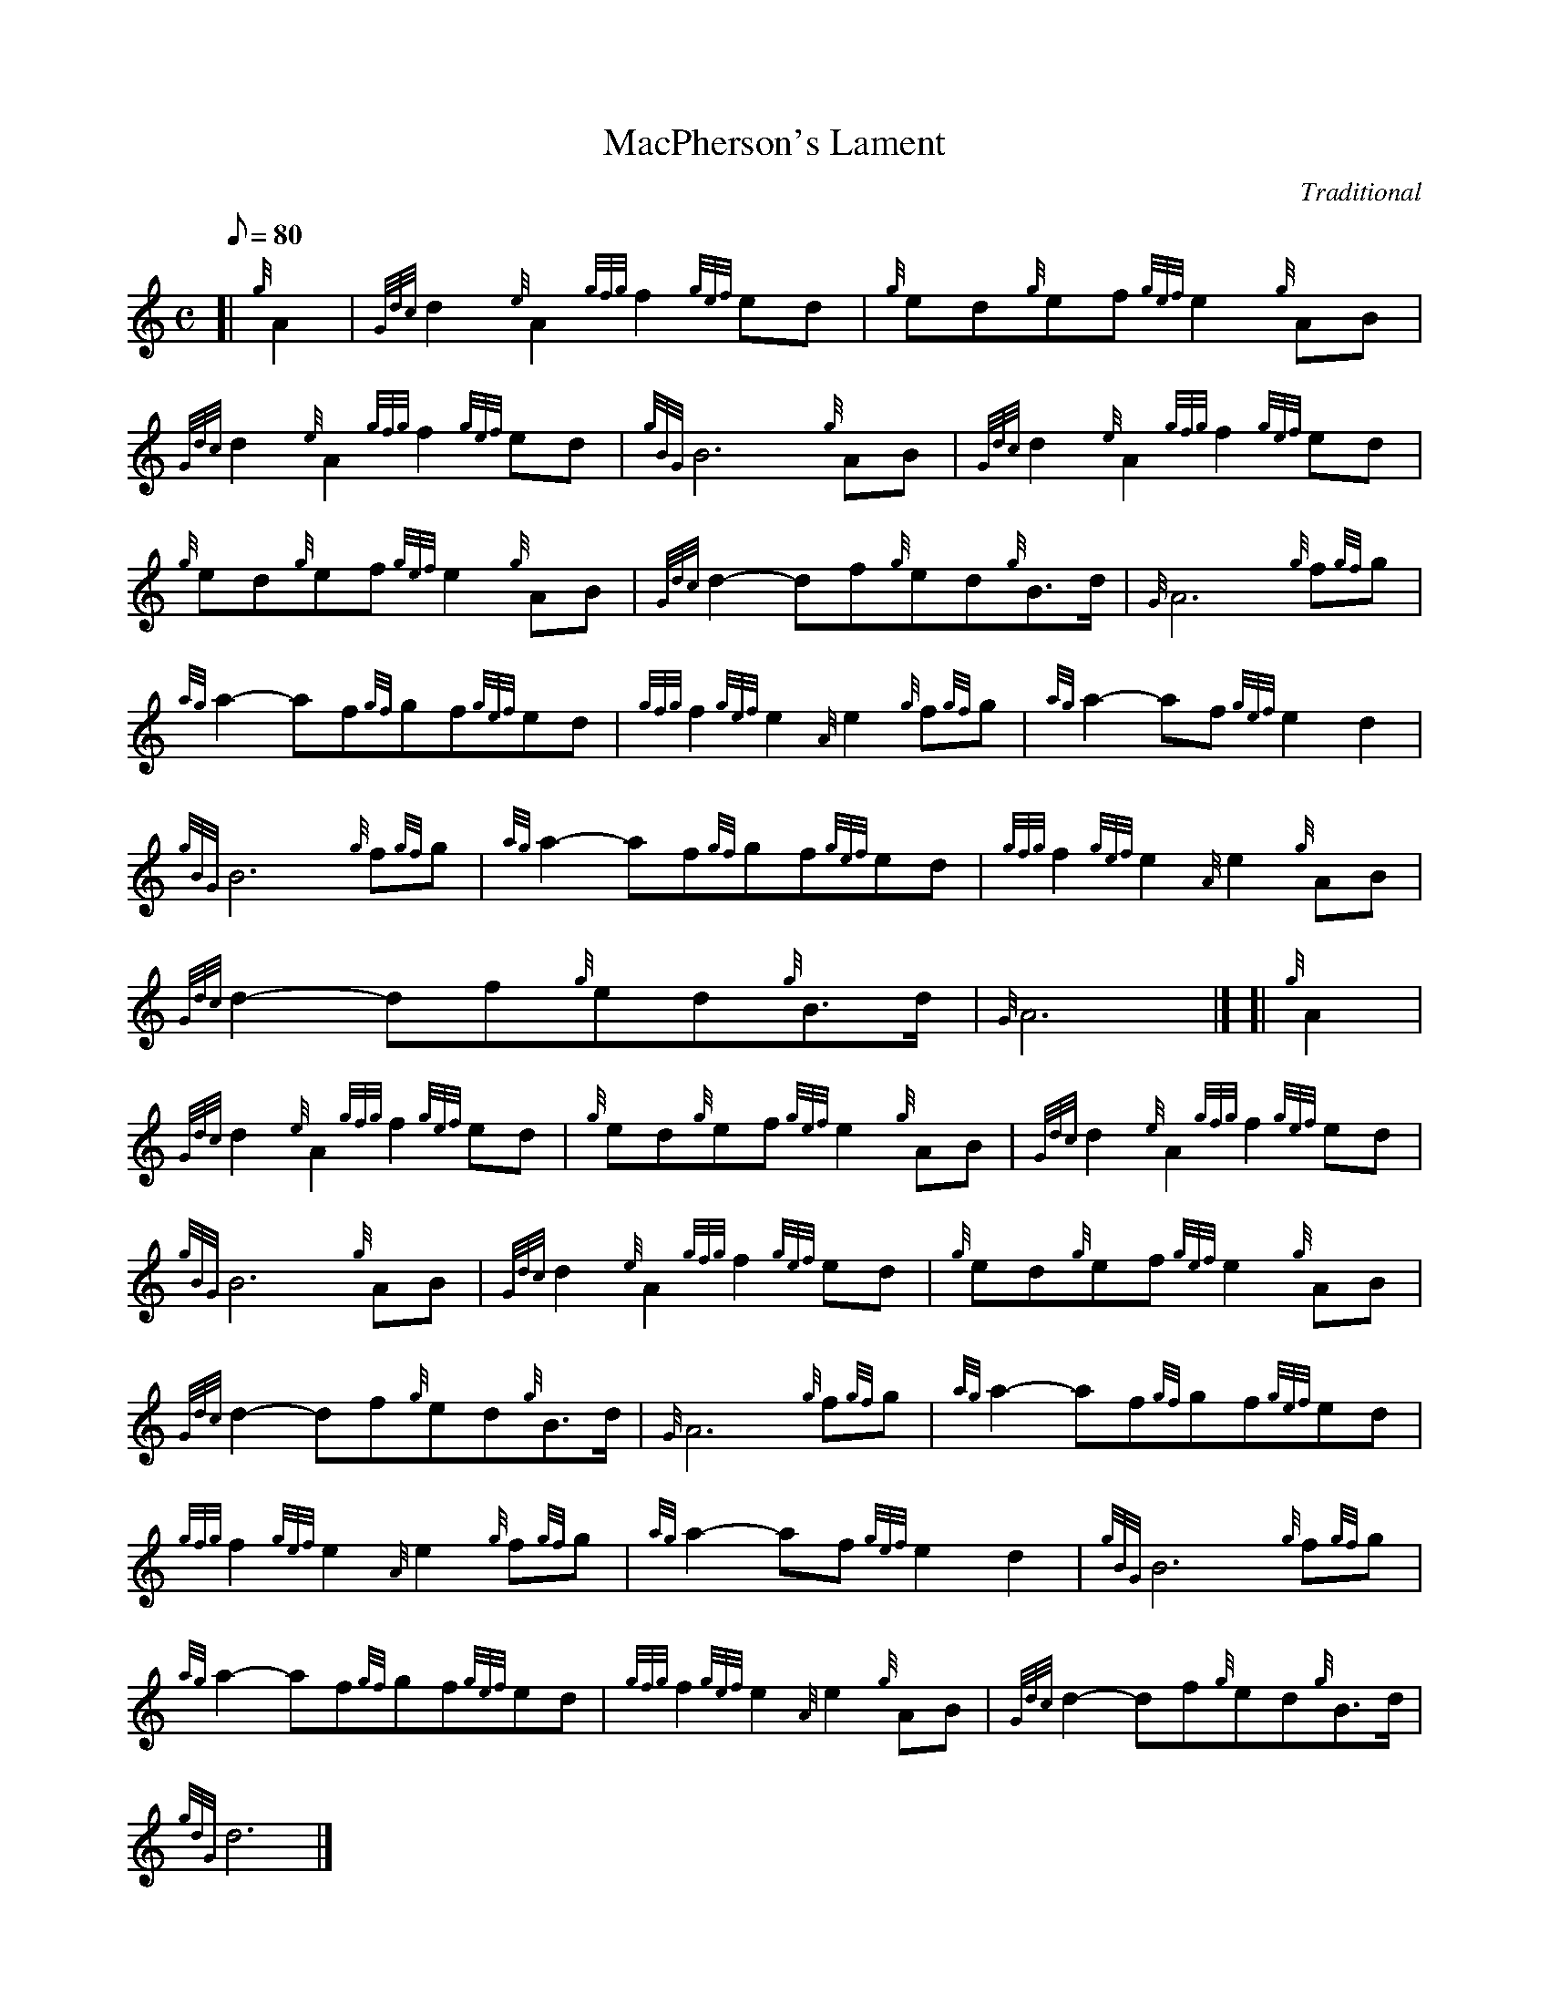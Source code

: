 X: 1
T:MacPherson's Lament
M:C
L:1/8
Q:80
C:Traditional
S:Slow Air
K:HP
[| {g}A2|
{Gdc}d2{e}A2{gfg}f2{gef}ed|
{g}ed{g}ef{gef}e2{g}AB|  !
{Gdc}d2{e}A2{gfg}f2{gef}ed|
{gBG}B6{g}AB|
{Gdc}d2{e}A2{gfg}f2{gef}ed|  !
{g}ed{g}ef{gef}e2{g}AB|
{Gdc}d2-df{g}ed{g}B3/2d/2|
{G}A6{g}f{gf}g|  !
{ag}a2-af{gf}gf{gef}ed|
{gfg}f2{gef}e2{A}e2{g}f{gf}g|
{ag}a2-af{gef}e2d2|  !
{gBG}B6{g}f{gf}g|
{ag}a2-af{gf}gf{gef}ed|
{gfg}f2{gef}e2{A}e2{g}AB|  !
{Gdc}d2-df{g}ed{g}B3/2d/2|
{G}A6|] [|
{g}A2|  !
{Gdc}d2{e}A2{gfg}f2{gef}ed|
{g}ed{g}ef{gef}e2{g}AB|
{Gdc}d2{e}A2{gfg}f2{gef}ed|  !
{gBG}B6{g}AB|
{Gdc}d2{e}A2{gfg}f2{gef}ed|
{g}ed{g}ef{gef}e2{g}AB|  !
{Gdc}d2-df{g}ed{g}B3/2d/2|
{G}A6{g}f{gf}g|
{ag}a2-af{gf}gf{gef}ed|  !
{gfg}f2{gef}e2{A}e2{g}f{gf}g|
{ag}a2-af{gef}e2d2|
{gBG}B6{g}f{gf}g|  !
{ag}a2-af{gf}gf{gef}ed|
{gfg}f2{gef}e2{A}e2{g}AB|
{Gdc}d2-df{g}ed{g}B3/2d/2|  !
{gdG}d6|]
